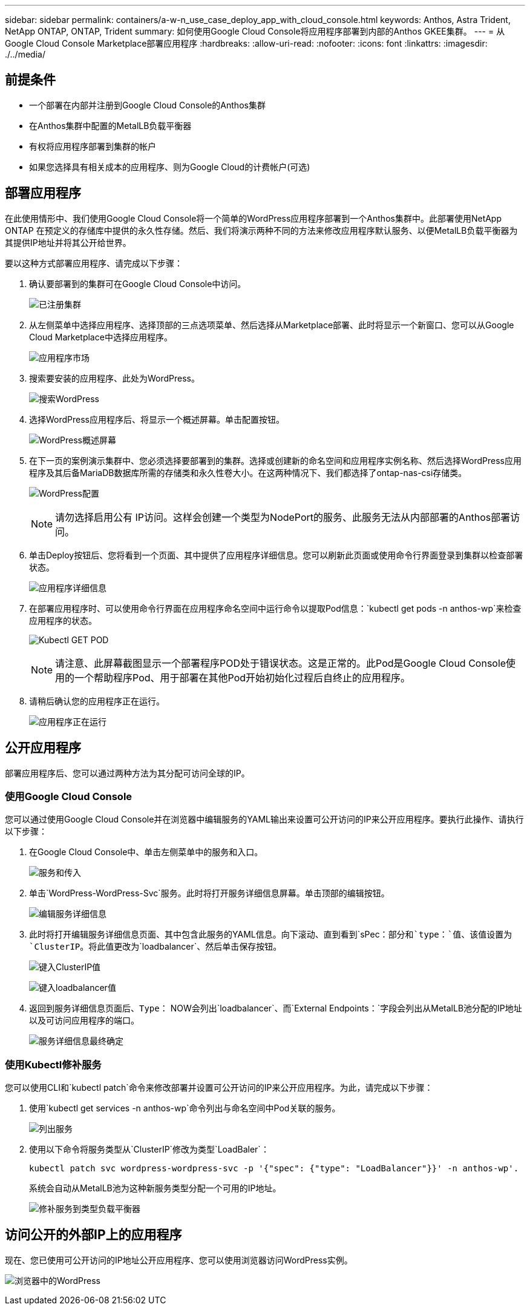 ---
sidebar: sidebar 
permalink: containers/a-w-n_use_case_deploy_app_with_cloud_console.html 
keywords: Anthos, Astra Trident, NetApp ONTAP, ONTAP, Trident 
summary: 如何使用Google Cloud Console将应用程序部署到内部的Anthos GKEE集群。 
---
= 从Google Cloud Console Marketplace部署应用程序
:hardbreaks:
:allow-uri-read: 
:nofooter: 
:icons: font
:linkattrs: 
:imagesdir: ./../media/




== 前提条件

* 一个部署在内部并注册到Google Cloud Console的Anthos集群
* 在Anthos集群中配置的MetalLB负载平衡器
* 有权将应用程序部署到集群的帐户
* 如果您选择具有相关成本的应用程序、则为Google Cloud的计费帐户(可选)




== 部署应用程序

在此使用情形中、我们使用Google Cloud Console将一个简单的WordPress应用程序部署到一个Anthos集群中。此部署使用NetApp ONTAP 在预定义的存储库中提供的永久性存储。然后、我们将演示两种不同的方法来修改应用程序默认服务、以便MetalLB负载平衡器为其提供IP地址并将其公开给世界。

要以这种方式部署应用程序、请完成以下步骤：

. 确认要部署到的集群可在Google Cloud Console中访问。
+
image:a-w-n_use_case_deploy_app-10.png["已注册集群"]

. 从左侧菜单中选择应用程序、选择顶部的三点选项菜单、然后选择从Marketplace部署、此时将显示一个新窗口、您可以从Google Cloud Marketplace中选择应用程序。
+
image:a-w-n_use_case_deploy_app-09.png["应用程序市场"]

. 搜索要安装的应用程序、此处为WordPress。
+
image:a-w-n_use_case_deploy_app-08.png["搜索WordPress"]

. 选择WordPress应用程序后、将显示一个概述屏幕。单击配置按钮。
+
image:a-w-n_use_case_deploy_app-07.png["WordPress概述屏幕"]

. 在下一页的案例演示集群中、您必须选择要部署到的集群。选择或创建新的命名空间和应用程序实例名称、然后选择WordPress应用程序及其后备MariaDB数据库所需的存储类和永久性卷大小。在这两种情况下、我们都选择了ontap-nas-csi存储类。
+
image:a-w-n_use_case_deploy_app-06.png["WordPress配置"]

+

NOTE: 请勿选择启用公有 IP访问。这样会创建一个类型为NodePort的服务、此服务无法从内部部署的Anthos部署访问。

. 单击Deploy按钮后、您将看到一个页面、其中提供了应用程序详细信息。您可以刷新此页面或使用命令行界面登录到集群以检查部署状态。
+
image:a-w-n_use_case_deploy_app-05.png["应用程序详细信息"]

. 在部署应用程序时、可以使用命令行界面在应用程序命名空间中运行命令以提取Pod信息：`kubectl get pods -n anthos-wp`来检查应用程序的状态。
+
image:a-w-n_use_case_deploy_app-04.png["Kubectl GET POD"]

+

NOTE: 请注意、此屏幕截图显示一个部署程序POD处于错误状态。这是正常的。此Pod是Google Cloud Console使用的一个帮助程序Pod、用于部署在其他Pod开始初始化过程后自终止的应用程序。

. 请稍后确认您的应用程序正在运行。
+
image:a-w-n_use_case_deploy_app-03.png["应用程序正在运行"]





== 公开应用程序

部署应用程序后、您可以通过两种方法为其分配可访问全球的IP。



=== 使用Google Cloud Console

您可以通过使用Google Cloud Console并在浏览器中编辑服务的YAML输出来设置可公开访问的IP来公开应用程序。要执行此操作、请执行以下步骤：

. 在Google Cloud Console中、单击左侧菜单中的服务和入口。
+
image:a-w-n_use_case_deploy_app-11.png["服务和传入"]

. 单击`WordPress-WordPress-Svc`服务。此时将打开服务详细信息屏幕。单击顶部的编辑按钮。
+
image:a-w-n_use_case_deploy_app-12.png["编辑服务详细信息"]

. 此时将打开编辑服务详细信息页面、其中包含此服务的YAML信息。向下滚动、直到看到`sPec：`部分和`type：`值、该值设置为`ClusterIP`。将此值更改为`loadbalancer`、然后单击保存按钮。
+
image:a-w-n_use_case_deploy_app-13.png["键入ClusterIP值"]

+
image:a-w-n_use_case_deploy_app-14.png["键入loadbalancer值"]

. 返回到服务详细信息页面后、`Type：` NOW会列出`loadbalancer`、而`External Endpoints：`字段会列出从MetalLB池分配的IP地址以及可访问应用程序的端口。
+
image:a-w-n_use_case_deploy_app-15.png["服务详细信息最终确定"]





=== 使用Kubectl修补服务

您可以使用CLI和`kubectl patch`命令来修改部署并设置可公开访问的IP来公开应用程序。为此，请完成以下步骤：

. 使用`kubectl get services -n anthos-wp`命令列出与命名空间中Pod关联的服务。
+
image:a-w-n_use_case_deploy_app-02.png["列出服务"]

. 使用以下命令将服务类型从`ClusterIP`修改为类型`LoadBaler`：
+
[listing]
----
kubectl patch svc wordpress-wordpress-svc -p '{"spec": {"type": "LoadBalancer"}}' -n anthos-wp'.
----
+
系统会自动从MetalLB池为这种新服务类型分配一个可用的IP地址。

+
image:a-w-n_use_case_deploy_app-01.png["修补服务到类型负载平衡器"]





== 访问公开的外部IP上的应用程序

现在、您已使用可公开访问的IP地址公开应用程序、您可以使用浏览器访问WordPress实例。

image:a-w-n_use_case_deploy_app-00.png["浏览器中的WordPress"]
